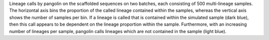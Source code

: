 Lineage calls by pangolin on the scaffolded sequences on two batches, each consisting of 500 multi-lineage samples. The horizontal axis bins the proportion of the called lineage contained within the samples, whereas the vertical axis shows the number of samples per bin. If a lineage is called that is contained within the simulated sample (dark blue), then this call appears to be dependent on the lineage proportion within the sample. Furthermore, with an increasing number of lineages per sample, pangolin calls lineages which are not contained in the sample (light blue).